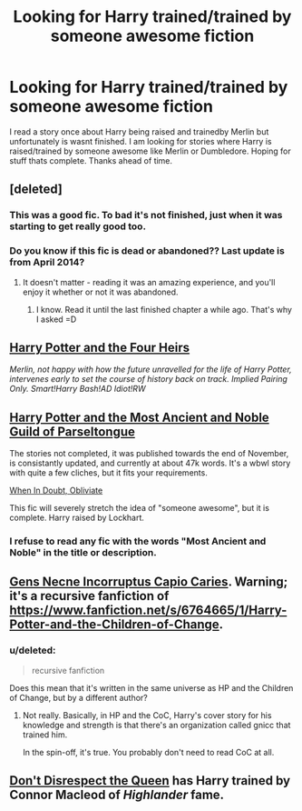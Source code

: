 #+TITLE: Looking for Harry trained/trained by someone awesome fiction

* Looking for Harry trained/trained by someone awesome fiction
:PROPERTIES:
:Author: simon18
:Score: 4
:DateUnix: 1422757997.0
:DateShort: 2015-Feb-01
:FlairText: Request
:END:
I read a story once about Harry being raised and trainedby Merlin but unfortunately is wasnt finished. I am looking for stories where Harry is raised/trained by someone awesome like Merlin or Dumbledore. Hoping for stuff thats complete. Thanks ahead of time.


** [deleted]
:PROPERTIES:
:Score: 3
:DateUnix: 1422806737.0
:DateShort: 2015-Feb-01
:END:

*** This was a good fic. To bad it's not finished, just when it was starting to get really good too.
:PROPERTIES:
:Author: Dan2510
:Score: 3
:DateUnix: 1423108075.0
:DateShort: 2015-Feb-05
:END:


*** Do you know if this fic is dead or abandoned?? Last update is from April 2014?
:PROPERTIES:
:Author: the_long_way_round25
:Score: 1
:DateUnix: 1422970853.0
:DateShort: 2015-Feb-03
:END:

**** It doesn't matter - reading it was an amazing experience, and you'll enjoy it whether or not it was abandoned.
:PROPERTIES:
:Author: tusing
:Score: 2
:DateUnix: 1423184721.0
:DateShort: 2015-Feb-06
:END:

***** I know. Read it until the last finished chapter a while ago. That's why I asked =D
:PROPERTIES:
:Author: the_long_way_round25
:Score: 1
:DateUnix: 1423278838.0
:DateShort: 2015-Feb-07
:END:


** [[https://www.fanfiction.net/s/9048823/1/Harry-Potter-and-the-Four-Heirs][Harry Potter and the Four Heirs]]

/Merlin, not happy with how the future unravelled for the life of Harry Potter, intervenes early to set the course of history back on track. Implied Pairing Only. Smart!Harry Bash!AD Idiot!RW/
:PROPERTIES:
:Author: kecskepasztor
:Score: 3
:DateUnix: 1422874638.0
:DateShort: 2015-Feb-02
:END:


** [[https://www.fanfiction.net/s/10852910/1/Harry-Potter-and-the-Most-Ancient-and-Noble-Guild-of-Parseltongue][Harry Potter and the Most Ancient and Noble Guild of Parseltongue]]

The stories not completed, it was published towards the end of November, is consistantly updated, and currently at about 47k words. It's a wbwl story with quite a few cliches, but it fits your requirements.

[[https://www.fanfiction.net/s/6635363/38/When-In-Doubt-Obliviate][When In Doubt, Obliviate]]

This fic will severely stretch the idea of "someone awesome", but it is complete. Harry raised by Lockhart.
:PROPERTIES:
:Author: Pornaldo
:Score: 2
:DateUnix: 1422760030.0
:DateShort: 2015-Feb-01
:END:

*** I refuse to read any fic with the words "Most Ancient and Noble" in the title or description.
:PROPERTIES:
:Author: tusing
:Score: -1
:DateUnix: 1423184762.0
:DateShort: 2015-Feb-06
:END:


** [[http://fictionhunt.com/read/9160014/1][Gens Necne Incorruptus Capio Caries]]. Warning; it's a recursive fanfiction of [[https://www.fanfiction.net/s/6764665/1/Harry-Potter-and-the-Children-of-Change]].
:PROPERTIES:
:Author: itisike
:Score: 2
:DateUnix: 1422929556.0
:DateShort: 2015-Feb-03
:END:

*** u/deleted:
#+begin_quote
  recursive fanfiction
#+end_quote

Does this mean that it's written in the same universe as HP and the Children of Change, but by a different author?
:PROPERTIES:
:Score: 2
:DateUnix: 1422935621.0
:DateShort: 2015-Feb-03
:END:

**** Not really. Basically, in HP and the CoC, Harry's cover story for his knowledge and strength is that there's an organization called gnicc that trained him.

In the spin-off, it's true. You probably don't need to read CoC at all.
:PROPERTIES:
:Author: itisike
:Score: 3
:DateUnix: 1422935902.0
:DateShort: 2015-Feb-03
:END:


** [[https://www.fanfiction.net/s/7165521/1/Don-t-Disrespect-the-Queen][Don't Disrespect the Queen]] has Harry trained by Connor Macleod of /Highlander/ fame.
:PROPERTIES:
:Author: truncation_error
:Score: 1
:DateUnix: 1422838420.0
:DateShort: 2015-Feb-02
:END:
